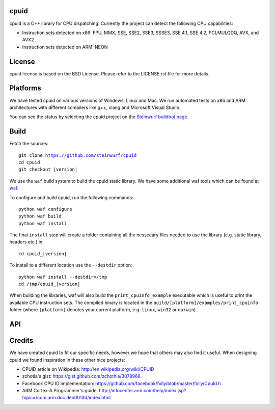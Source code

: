 cpuid
-----

.. image:: http://buildbot.steinwurf.dk/svgstatus?project=cpuid
    :target: http://buildbot.steinwurf.dk/stats?projects=cpuid

cpuid is a C++ library for CPU dispatching. Currently the
project can detect the following CPU capabilities:

- Instruction sets detected on x86: FPU, MMX, SSE, SSE2, SSE3, SSSE3,
  SSE 4.1, SSE 4.2, PCLMULQDQ, AVX, and AVX2
- Instruction sets detected on ARM: NEON


.. contents:: Table of Contents:
   :local:

License
-------
cpuid license is based on the BSD License. Please refer to the LICENSE.rst
file for more details.

Platforms
---------
We have tested cpuid on various versions of Windows, Linux and Mac. We run
automated tests on x86 and ARM architectures with different compilers like
g++, clang and Microsoft Visual Studio.

You can see the status by selecting the cpuid project on the
`Steinwurf buildbot page <http://buildbot.steinwurf.dk:12344/>`_.

Build
-----

Fetch the sources:

.. parsed-literal::

  git clone https://github.com/steinwurf/cpuid
  cd cpuid
  git checkout |version|

We use the ``waf`` build system to build the cpuid static library.
We have some additional waf tools which can be found at waf_.

.. _waf: https://github.com/steinwurf/waf

To configure and build cpuid, run the following commands::

  python waf configure
  python waf build
  python waf install

The final ``install`` step will create a folder containing all the nessecary
files needed to use the library (e.g. static library, headers etc.) in:

.. parsed-literal::

  cd cpuid\_\ |version|

To install to a different location use the ``--destdir`` option:

.. parsed-literal::

  python waf install --destdir=/tmp
  cd /tmp/cpuid\_\ |version|


When building the libraries, waf will also build the ``print_cpuinfo_example``
executable which is useful to print the available CPU instruction sets.
The compiled binary is located in the ``build/[platform]/examples/print_cpuinfo``
folder (where ``[platform]`` denotes your current platform,
e.g. ``linux``, ``win32`` or ``darwin``).

API
---

.. wurfapi:: class_synopsis.rst
  :selector: cpuid::cpuinfo

Credits
-------
We have created cpuid to fit our specific needs, however we hope
that others may also find it useful. When designing cpuid we found
inspiration in these other nice projects:

* CPUID article on Wikipedia: http://en.wikipedia.org/wiki/CPUID
* zchotia's gist: https://gist.github.com/zchothia/3078968
* Facebook CPU ID implementation: https://github.com/facebook/folly/blob/master/folly/CpuId.h
* ARM Cortex-A Programmer's guide: http://infocenter.arm.com/help/index.jsp?topic=/com.arm.doc.den0013d/index.html
